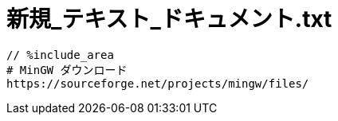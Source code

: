 = 新規_テキスト_ドキュメント.txt
:toc:
:toc-title:
:pagenums:
:sectnums:
:imagesdir: img_MySQL/
:icons: font
:source-highlighter: pygments
:pygments-style: default
// $(dirname $(gem which pygments.rb))/../vendor/pygments-main/pygmentize -L styles
:pygments-linenums-mode: inline
:lang: ja

[source,txt]
----
// %include_area
# MinGW ダウンロード
https://sourceforge.net/projects/mingw/files/

----
